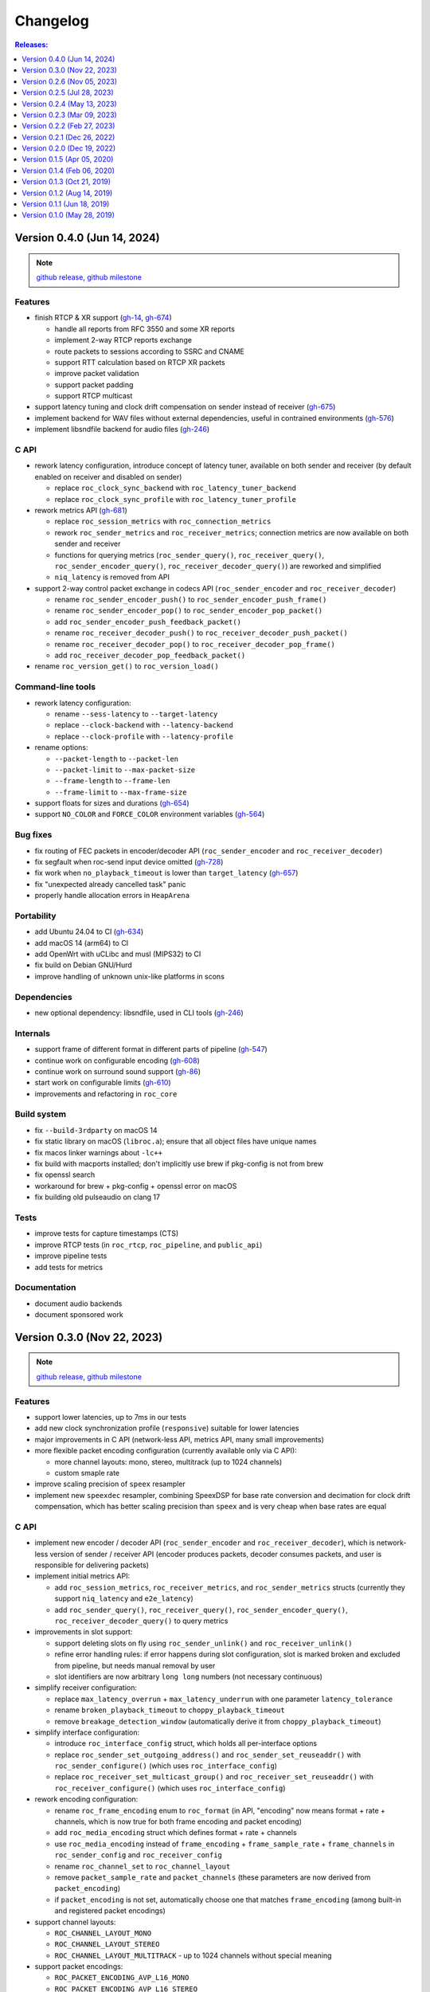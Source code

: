 Changelog
*********

.. contents:: Releases:
   :local:
   :depth: 1

..
    Features
    C API
    Command-line tools
    Bug fixes
    Portability
    Security
    Dependencies
    Internals
    Build system
    Packaging
    Tests
    Documentation

.. _v0.4.0:

Version 0.4.0 (Jun 14, 2024)
============================

.. note::

  `github release <https://github.com/roc-streaming/roc-toolkit/releases/tag/v0.4.0>`__, `github milestone <https://github.com/roc-streaming/roc-toolkit/milestone/16>`__

Features
--------

* finish RTCP & XR support (`gh-14 <https://github.com/roc-streaming/roc-toolkit/issues/14>`_, `gh-674 <https://github.com/roc-streaming/roc-toolkit/issues/674>`_)

  * handle all reports from RFC 3550 and some XR reports
  * implement 2-way RTCP reports exchange
  * route packets to sessions according to SSRC and CNAME
  * support RTT calculation based on RTCP XR packets
  * improve packet validation
  * support packet padding
  * support RTCP multicast

* support latency tuning and clock drift compensation on sender instead of receiver (`gh-675 <https://github.com/roc-streaming/roc-toolkit/issues/675>`_)
* implement backend for WAV files without external dependencies, useful in contrained environments (`gh-576 <https://github.com/roc-streaming/roc-toolkit/issues/576>`_)
* implement libsndfile backend for audio files (`gh-246 <https://github.com/roc-streaming/roc-toolkit/issues/246>`_)

C API
-----

* rework latency configuration, introduce concept of latency tuner, available on both sender and receiver (by default enabled on receiver and disabled on sender)

  * replace ``roc_clock_sync_backend`` with ``roc_latency_tuner_backend``
  * replace ``roc_clock_sync_profile`` with ``roc_latency_tuner_profile``

* rework metrics API (`gh-681 <https://github.com/roc-streaming/roc-toolkit/issues/681>`_)

  * replace ``roc_session_metrics`` with ``roc_connection_metrics``
  * rework ``roc_sender_metrics`` and ``roc_receiver_metrics``; connection metrics are now available on both sender and receiver
  * functions for querying metrics (``roc_sender_query()``, ``roc_receiver_query()``, ``roc_sender_encoder_query()``, ``roc_receiver_decoder_query()``) are reworked and simplified
  * ``niq_latency`` is removed from API

* support 2-way control packet exchange in codecs API (``roc_sender_encoder`` and ``roc_receiver_decoder``)

  * rename ``roc_sender_encoder_push()`` to ``roc_sender_encoder_push_frame()``
  * rename ``roc_sender_encoder_pop()`` to ``roc_sender_encoder_pop_packet()``
  * add ``roc_sender_encoder_push_feedback_packet()``
  * rename ``roc_receiver_decoder_push()`` to ``roc_receiver_decoder_push_packet()``
  * rename ``roc_receiver_decoder_pop()`` to ``roc_receiver_decoder_pop_frame()``
  * add ``roc_receiver_decoder_pop_feedback_packet()``

* rename ``roc_version_get()`` to ``roc_version_load()``

Command-line tools
------------------

* rework latency configuration:

  * rename ``--sess-latency`` to ``--target-latency``
  * replace ``--clock-backend`` with ``--latency-backend``
  * replace ``--clock-profile`` with ``--latency-profile``

* rename options:

  * ``--packet-length`` to ``--packet-len``
  * ``--packet-limit`` to ``--max-packet-size``
  * ``--frame-length`` to ``--frame-len``
  * ``--frame-limit`` to ``--max-frame-size``

* support floats for sizes and durations (`gh-654 <https://github.com/roc-streaming/roc-toolkit/issues/654>`_)
* support ``NO_COLOR`` and ``FORCE_COLOR`` environment variables (`gh-564 <https://github.com/roc-streaming/roc-toolkit/issues/564>`_)

Bug fixes
---------

* fix routing of FEC packets in encoder/decoder API (``roc_sender_encoder`` and ``roc_receiver_decoder``)
* fix segfault when roc-send input device omitted (`gh-728 <https://github.com/roc-streaming/roc-toolkit/issues/728>`_)
* fix work when ``no_playback_timeout`` is lower than ``target_latency`` (`gh-657 <https://github.com/roc-streaming/roc-toolkit/issues/657>`_)
* fix "unexpected already cancelled task" panic
* properly handle allocation errors in ``HeapArena``

Portability
-----------

* add Ubuntu 24.04 to CI (`gh-634 <https://github.com/roc-streaming/roc-toolkit/issues/634>`_)
* add macOS 14 (arm64) to CI
* add OpenWrt with uCLibc and musl (MIPS32) to CI
* fix build on Debian GNU/Hurd
* improve handling of unknown unix-like platforms in scons

Dependencies
------------

* new optional dependency: libsndfile, used in CLI tools (`gh-246 <https://github.com/roc-streaming/roc-toolkit/issues/246>`_)

Internals
---------

* support frame of different format in different parts of pipeline (`gh-547 <https://github.com/roc-streaming/roc-toolkit/issues/547>`_)
* continue work on configurable encoding (`gh-608 <https://github.com/roc-streaming/roc-toolkit/issues/608>`_)
* continue work on surround sound support (`gh-86 <https://github.com/roc-streaming/roc-toolkit/issues/86>`_)
* start work on configurable limits (`gh-610 <https://github.com/roc-streaming/roc-toolkit/issues/610>`_)
* improvements and refactoring in ``roc_core``

Build system
------------

* fix ``--build-3rdparty`` on macOS 14
* fix static library on macOS (``libroc.a``); ensure that all object files have unique names
* fix macos linker warnings about ``-lc++``
* fix build with macports installed; don't implicitly use brew if pkg-config is not from brew
* fix openssl search
* workaround for brew + pkg-config + openssl error on macOS
* fix building old pulseaudio on clang 17

Tests
-----

* improve tests for capture timestamps (CTS)
* improve RTCP tests (in ``roc_rtcp``, ``roc_pipeline``, and ``public_api``)
* improve pipeline tests
* add tests for metrics

Documentation
-------------

* document audio backends
* document sponsored work

.. _v0.3.0:

Version 0.3.0 (Nov 22, 2023)
============================

.. note::

  `github release <https://github.com/roc-streaming/roc-toolkit/releases/tag/v0.3.0>`__, `github milestone <https://github.com/roc-streaming/roc-toolkit/milestone/13>`__

Features
--------

* support lower latencies, up to 7ms in our tests
* add new clock synchronization profile (``responsive``) suitable for lower latencies
* major improvements in C API (network-less API, metrics API, many small improvements)
* more flexible packet encoding configuration (currently available only via C API):

  * more channel layouts: mono, stereo, multitrack (up to 1024 channels)
  * custom smaple rate

* improve scaling precision of ``speex`` resampler
* implement new ``speexdec`` resampler, combining SpeexDSP for base rate conversion and decimation for clock drift compensation, which has better scaling precision than ``speex`` and is very cheap when base rates are equal

C API
-----

* implement new encoder / decoder API (``roc_sender_encoder`` and ``roc_receiver_decoder``), which is network-less version of sender / receiver API (encoder produces packets, decoder consumes packets, and user is responsible for delivering packets)

* implement initial metrics API:

  * add ``roc_session_metrics``, ``roc_receiver_metrics``, and ``roc_sender_metrics`` structs (currently they support ``niq_latency`` and ``e2e_latency``)
  * add ``roc_sender_query()``, ``roc_receiver_query()``, ``roc_sender_encoder_query()``, ``roc_receiver_decoder_query()`` to query metrics

* improvements in slot support:

  * support deleting slots on fly using ``roc_sender_unlink()`` and ``roc_receiver_unlink()``
  * refine error handling rules: if error happens during slot configuration, slot is marked broken and excluded from pipeline, but needs manual removal by user
  * slot identifiers are now arbitrary ``long long`` numbers (not necessary continuous)

* simplify receiver configuration:

  * replace ``max_latency_overrun`` + ``max_latency_underrun`` with one parameter ``latency_tolerance``
  * rename ``broken_playback_timeout`` to ``choppy_playback_timeout``
  * remove ``breakage_detection_window`` (automatically derive it from ``choppy_playback_timeout``)

* simplify interface configuration:

  * introduce ``roc_interface_config`` struct, which holds all per-interface options
  * replace ``roc_sender_set_outgoing_address()`` and ``roc_sender_set_reuseaddr()`` with ``roc_sender_configure()`` (which uses ``roc_interface_config``)
  * replace ``roc_receiver_set_multicast_group()`` and ``roc_receiver_set_reuseaddr()`` with ``roc_receiver_configure()`` (which uses ``roc_interface_config``)

* rework encoding configuration:

  * rename ``roc_frame_encoding`` enum to ``roc_format`` (in API, "encoding" now means format + rate + channels, which is now true for both frame encoding and packet encoding)
  * add ``roc_media_encoding`` struct which defines format + rate + channels
  * use ``roc_media_encoding`` instead of ``frame_encoding`` + ``frame_sample_rate`` + ``frame_channels`` in ``roc_sender_config`` and ``roc_receiver_config``
  * rename ``roc_channel_set`` to ``roc_channel_layout``
  * remove ``packet_sample_rate`` and ``packet_channels`` (these parameters are now derived from ``packet_encoding``)
  * if ``packet_encoding`` is not set, automatically choose one that matches ``frame_encoding`` (among built-in and registered packet encodings)

* support channel layouts:

  * ``ROC_CHANNEL_LAYOUT_MONO``
  * ``ROC_CHANNEL_LAYOUT_STEREO``
  * ``ROC_CHANNEL_LAYOUT_MULTITRACK`` - up to 1024 channels without special meaning

* support packet encodings:

  * ``ROC_PACKET_ENCODING_AVP_L16_MONO``
  * ``ROC_PACKET_ENCODING_AVP_L16_STEREO``

* support registering custom packet encodings using ``roc_context_register_encoding()``

* add ``roc_clock_sync_backend`` parameter, with two values:

  * ``ROC_CLOCK_SYNC_BACKEND_DISABLE`` - do not adjust receiver clock
  * ``ROC_CLOCK_SYNC_BACKEND_NIQ`` - adjust receiver clock based on network incoming queue size (current behavior)

* add ``roc_clock_sync_profile`` parameter with three values:

  * ``ROC_CLOCK_SYNC_PROFILE_GRADUAL`` - adjust clock smoothly (old behavior, good for high jitter and high latency)
  * ``ROC_CLOCK_SYNC_PROFILE_RESPONSIVE`` - adjust clock smoothly (good for low jitter and low latency)
    ``ROC_CLOCK_SYNC_PROFILE_DEFAULT`` - select profile automatically based on ``target_latency``

* rename ``ROC_CLOCK_EXTERNAL`` / ``ROC_CLOCK_INTERNAL`` to ``ROC_CLOCK_SOURCE_EXTERNAL`` / ``ROC_CLOCK_SOURCE_INTERNAL``

* add ``ROC_RESAMPLER_BACKEND_SPEEXDEC`` backend

* add ``ROC_VERSION`` and ``ROC_VERSION_CODE()``

Command-line tools
------------------

* replace ``--min-latency`` + ``--max-latency`` with ``--latency-tolerance``
* remove ``--no-resampling`` (use ``--clock-backend=disable`` instead)
* add ``--clock-backend`` and ``--clock-profile``
* rename ``--np-timeout`` to ``--no-play-timeout``
* replace ``--bp-timeout`` + ``--bp-window`` with ``--choppy-play-timeout``
* rename ``--beeping`` to ``--beep``
* rename ``roc-conv`` tool to ``roc-copy``
* list supported endpoint schemes in ``--print-supported``

Bug fixes
---------

* fix NTP 2036 year problem
* fix latency reported in logs

Internals
---------

* change default packet length from ``7ms`` to ``2.5ms``
* get rid of hard-coded frame length in pipeline components (now they work with any requested frame length), which allows to handle latencies lower than default frame length
* support capture timestamps (CTS) in packets and frames (based on RTCP + NTP) and forward them through the pipeline, needed for end-to-end latency calculation
* start work on calculation of end-to-end latency (overall delay from sender to receiver, including I/O and network)
* start work for automatic mapping between different channel layouts and orders (including mono, stereo, surround, and multitrack layouts)
* start work for reporting and forwarding error codes through the pipeline
* implement fast lock-free PRNG
* optimize task processing: process pipeline tasks in-place when they're scheduled from I/O thread, to avoid unnecessary delays
* improve memory protection:

  * always employ memory poisoning in arenas and pools
  * implement buffer overflow protection using canary guards in arenas and pools
  * implement ownership checks in arenas and pools

* module ``roc_peer`` renamed to ``roc_node`` (because it now has non-peer nodes)

Build system
------------

* add ``--compiler-launcher`` scons option (may be used for ``ccache``)
* correctly handle ``--enable-debug-3rdparty`` for all dependencies

Documentation
-------------

* improve C API doxygen comments
* fix pulseaudio C API examples
* numerous improvements and updates in sphinx documentation

.. _v0.2.6:

Version 0.2.6 (Nov 05, 2023)
============================

.. note::

  `github release <https://github.com/roc-streaming/roc-toolkit/releases/tag/v0.2.6>`__, `github milestone <https://github.com/roc-streaming/roc-toolkit/milestone/15>`__

Packaging
---------

* build debian packages on debian:bullseye
* in debian packages, statically link all dependencies except ``libc``, ``libasound``, ``libpulse``
* ensure that packages are installable on debian:oldstable, debian:stable, ubuntu:20.04, ubuntu:22.04, ubuntu:latest

.. _v0.2.5:

Version 0.2.5 (Jul 28, 2023)
============================

.. note::

  `github release <https://github.com/roc-streaming/roc-toolkit/releases/tag/v0.2.5>`__, `github milestone <https://github.com/roc-streaming/roc-toolkit/milestone/14>`__

Bug fixes
---------

* fix byte order conversion

Build system
------------

* fix compiler type detection when compiler is specified via ``CC`` or ``CXX`` variable
* export symbols of dependencies built by ``--build-3rdparty`` when building static library (``libroc.a``), to avoid linker errors when using it

.. _v0.2.4:

Version 0.2.4 (May 13, 2023)
============================

.. note::

  `github release <https://github.com/roc-streaming/roc-toolkit/releases/tag/v0.2.4>`__, `github milestone <https://github.com/roc-streaming/roc-toolkit/milestone/12>`__

C API
-----

* always set ``file`` and ``line`` in ``roc_log_message``

Command-line tools
------------------

* support PulseAudio sources in ``roc-send``
* support ``--io-latency`` option in ``roc-send``

Bug fixes
---------

* fix potential race
* fix byte order detection on Android
* do not write to log from shared library destructor
* stop using user-provided log handler after entering shared library destructor

Internals
---------

* improve logging
* refactor scons scripts

Build system
------------

* fix ``--build-3rdparty=sox`` when ``sndio`` is installed
* fix ``--build-3rdparty=google-benchmark`` when there is ``python3``, but no ``python`` in PATH
* fix OpenSSL platform detection in ``--build-3rdparty=openssl`` when not cross-compiling
* set Android API level to ``21``
* add ``--macos-platform`` and ``--macos-arch`` scons options
* by default, set ``--macos-platform`` to current OS, to avoid linker warnings about incompatible macOS deployment targets
* support building macOS universal binaries by providing multiple values for ``--macos-arch``
* propagate Android platform, macOS platform, and macOS architectures to ``--build--3rdparty``
* unexport all symbols except ``roc_*`` from ``libroc.so`` and ``libroc.a`` on Linux, and ``libroc.dylib`` on macOS
* resolve ``pkg-config`` absolute path

Documentation
-------------

* minor updates

.. _v0.2.3:

Version 0.2.3 (Mar 09, 2023)
============================

.. note::

  `github release <https://github.com/roc-streaming/roc-toolkit/releases/tag/v0.2.3>`__, `github milestone <https://github.com/roc-streaming/roc-toolkit/milestone/11>`__

C API
-----

* add ``roc_receiver_set_reuseaddr`` and ``roc_sender_set_reuseaddr``

Command-line tools
------------------

* add ``--reuseaddr`` to ``roc-recv`` and ``roc-send``

Bug fixes
---------

* fix formatting of endpoint URI with zero port
* fix usage of multicast with RTCP in ``roc-recv``

Build system
------------

* add new dependency OpenSSL
* fix work with SCons 4.5
* exclude sox and libpulse from .pc file for libroc

Packaging
---------

* add debian packages and publish them on github
* add rpm packages spec

Documentation
-------------

* minor updates

.. _v0.2.2:

Version 0.2.2 (Feb 27, 2023)
============================

.. note::

  `github release <https://github.com/roc-streaming/roc-toolkit/releases/tag/v0.2.2>`__, `github milestone <https://github.com/roc-streaming/roc-toolkit/milestone/9>`__

C API
-----

* rename ``roc_get_version`` to ``roc_version_get``

Bug fixes
---------

* fix crash in ``roc_log_set_handler`` when argument is NULL

Build system
------------

* fix build on recent Android NDK
* install ``.pc`` file to ``<libdir>/pkgconfig`` instead of ``PKG_CONFIG_PATH``
* add support for ``DESTDIR``
* strip symbols in release build

Documentation
-------------

* minor updates

.. _v0.2.1:

Version 0.2.1 (Dec 26, 2022)
============================

.. note::

  `github release <https://github.com/roc-streaming/roc-toolkit/releases/tag/v0.2.1>`__, `github milestone <https://github.com/roc-streaming/roc-toolkit/milestone/10>`__

Build system
------------

* install to ``/usr`` by default (except macOS)

Documentation
-------------

* minor updates

.. _v0.2.0:

Version 0.2.0 (Dec 19, 2022)
============================

.. note::

  `github release <https://github.com/roc-streaming/roc-toolkit/releases/tag/v0.2.0>`__, `github milestone <https://github.com/roc-streaming/roc-toolkit/milestone/2>`__

Features
--------

* support multicast
* support broadcast
* support speex resampler and make it default
* support slots (connect sender to multiple receivers and vice versa)
* initial support for RTCP

C API
-----

* return error codes from ``roc_context_open``, ``roc_receiver_open``, ``roc_sender_open``
* introduce ``roc_endpoint`` to identify endpoints using URI
* rename ``roc_fec_code`` to ``roc_fec_encoding``
* add ``roc_resampler_backend``
* add ``roc_clock_source``
* add ``roc_version`` and friends

Command-line tools
------------------

* use URIs to identify audio devices and endpoints
* add ``--backup`` option to ``roc-recv``
* replace ``--frame-size`` with ``--frame-length`` and ``--frame-limit``
* remove ``--resampler-interp`` and ``--resampler-window``

Bug fixes
---------

* fix race in PRNG
* fix race in mutex and semaphore on macOS
* fix potential deadlock in network code

Portability
-----------

* Linux / aarch64 build fixes
* Android build fixes
* macOS build fixes
* FreeBSD build fixes
* support generic Unix target
* continuous integration for more Linux distros
* continuous integration for Android
* testing on Raspberry Pi 4

Internals
---------

* add ``roc_peer`` module
* add ``roc_ctl`` module
* support for asynchronous tasks in ``roc_pipeline``, ``roc_netio``, ``roc_ctl``
* lock-free task queues
* optimizations to avoid unnecessary context switches
* improvements in memory pools
* improvements in logger
* self-profiling
* start work on SDP support
* preparations for RTSP support
* rework project structure
* lots of small improvements

Build system
------------

* add ``--enable-static`` and ``--disable-shared``
* add ``--disable-soversion`` option
* compatibility with recent SCons versions
* compatibility with different Python versions
* improve toolchain detection
* generate ``.pc`` file for pkg-config
* fix build with recent PulseAudio
* fix build with recent libunwind
* fixes for building third-parties

Tests
-----

* add benchmarks
* lots of small updates

Documentation
-------------

* document Android bulding and testing
* lots of small updates

.. _v0.1.5:

Version 0.1.5 (Apr 05, 2020)
============================

.. note::

  `github release <https://github.com/roc-streaming/roc-toolkit/releases/tag/v0.1.5>`__, `github milestone <https://github.com/roc-streaming/roc-toolkit/milestone/7>`__

Portability
-----------

* fix building on Manjaro Linux
* fix building on Yocto Linux
* add openSUSE to continuous integration and user cookbook
* drop Xcode 7.3 from continuous integration, add Xcode 11.3

Build system
------------

* correctly handle arguments in environment variables like CXX/CC/LD/etc (for Yocto Linux)
* correctly handle spaces in environment variables (for Yocto Linux)
* fix environment overrides checks
* fix building of the host tools when cross-compiling
* fix warnings on Clang 11
* fix sphinx invocation
* explicitly disable Orc when building PulseAudio using --build-3rdparty
* explicitly enable -pthread or -lpthread for libsndfile (for Manjaro Linux)
* user CMake instead of autotools when building libuv for Android using ``--build-3rdparty``
* switch to libuv 1.35.0 by default in ``--build-3rdparty``
* check for unknown names in ``--build-3rdparty``

.. _v0.1.4:

Version 0.1.4 (Feb 06, 2020)
============================

.. note::

  `github release <https://github.com/roc-streaming/roc-toolkit/releases/tag/v0.1.4>`__, `github milestone <https://github.com/roc-streaming/roc-toolkit/milestone/6>`__

Internals
---------

* fix logging

Build system
------------

* make ``/usr/local`` prefix default everywhere except Linux
* make default compiler consistent with CXX var
* fix handling of RAGEL, GENGETOPT, DOXYGEN, SPHINX_BUILD, and BREATHE_APIDOC vars
* fix SoX download URL (again)
* fix CPU count calculation

Documentation
-------------

* update PulseAudio version numbers in "User cookbook"
* update CONTRIBUTING and "Coding guidelines"
* update maintainers and contributors list

.. _v0.1.3:

Version 0.1.3 (Oct 21, 2019)
============================

.. note::

  `github release <https://github.com/roc-streaming/roc-toolkit/releases/tag/v0.1.3>`__, `github milestone <https://github.com/roc-streaming/roc-toolkit/milestone/5>`__

Command-line tools
------------------

* add ``--list-drivers`` option
* add git commit hash to version info

Internals
---------

* print backtrace on Linux and macOS using libunwind instead of glibc backtrace module
* print backtrace on Android using bionic backtrace module
* colored logging

Build system
------------

* add libunwind optional dependency (enabled by default)
* add ragel required dependency
* rename "uv" to "libuv" in ``--build-3rdparty``
* don't hide symbols in debug builds
* strip symbols in release builds
* fix building on recent Python versions
* fix SoX download URL
* fix PulseAudio version parsing
* automatically apply memfd patch when building PulseAudio
* automatically fix libasound includes when building PulseAudio

.. _v0.1.2:

Version 0.1.2 (Aug 14, 2019)
============================

.. note::

  `github release <https://github.com/roc-streaming/roc-toolkit/releases/tag/v0.1.2>`__, `github milestone <https://github.com/roc-streaming/roc-toolkit/milestone/4>`__

Bug fixes
---------

* fix handling of inconsistent port protocols / FEC schemes
* fix IPv6 support
* fix incorrect usage of SO_REUSEADDR
* fix panic on bind error
* fix race in port removing code
* fix packet flushing mechanism
* fix backtrace printing on release builds

Portability
-----------

* fix building on musl libc
* continuous integration for Alpine Linux

Internals
---------

* rework audio codecs interfaces (preparations for Opus and read-aheads support)
* minor refactoring in FEC support
* improve logging

Build system
------------

* allow to configure installation directories
* auto-detect system library directory and PulseAudio module directory

Documentation
-------------

* extend "Forward Erasure Correction codes" page
* add new pages: "Usage", "Publications", "Licensing", "Contacts", "Authors"
* replace "Guidelines" page with "Contribution Guidelines", "Coding guidelines", and "Version control"

.. _v0.1.1:

Version 0.1.1 (Jun 18, 2019)
============================

.. note::

  `github release <https://github.com/roc-streaming/roc-toolkit/releases/tag/v0.1.1>`__, `github milestone <https://github.com/roc-streaming/roc-toolkit/milestone/3>`__

Bug fixes
---------

* fix memory corruption in OpenFEC / LDPC-Staircase (fix available in our fork)
* fix false positives in stream breakage detection

Portability
-----------

* start working on Android port; Roc PulseAudio modules are now available in Termux unstable repo
* continuous integration for Android / arm64 (minimal build)
* docker image for aarch64-linux-android toolchain

Build system
------------

* fix multiple build issues on macOS
* fix multiple build issues with cross-compilation and Android build
* fix issues with building third-parties
* fix issues with compilation db generation
* set library soname/install_name and install proper symlinks
* improve configuration options
* improve system type detection and system tools search
* improve scripts portability
* better handling of build environment variables

Tests
-----

* fix resampler AWGN tests
* add travis job to run tests under valgrind

.. _v0.1.0:

Version 0.1.0 (May 28, 2019)
============================

.. note::

  `github release <https://github.com/roc-streaming/roc-toolkit/releases/tag/v0.1.0>`__, `github milestone <https://github.com/roc-streaming/roc-toolkit/milestone/1>`__

Features
--------

* streaming CD-quality audio using RTP (PCM 16-bit stereo)
* maintaining pre-configured target latency
* restoring lost packets using FECFRAME with Reed-Solomon and LDPC-Staircase FEC schemes
* converting between the sender and receiver clock domains using resampler
* converting between the network and input/output sample rates
* configurable resampler profiles for different CPU and quality requirements
* mixing simultaneous streams from multiple senders on the receiver
* binding receiver to multiple ports with different protocols
* interleaving packets to increase the chances of successful loss recovery
* detecting and restarting broken streams

C API
-----

* initial version of transport API (roc_sender, roc_receiver)

Command-line tools
------------------

* initial version of command-line tools (roc-send, roc-recv, roc-conv)

Portability
-----------

* GNU/Linux support
* macOS support
* continuous integration for Ubuntu, Debian, Fedora, CentOS, Arch Linux, macOS
* continuous integration for x86_64, ARMv6, ARMv7, ARMv8
* toolchain docker images for arm-bcm2708hardfp-linux-gnueabi, arm-linux-gnueabihf, aarch64-linux-gnu
* testing on Raspberry Pi 3 Model B, Raspberry Pi Zero W, Orange Pi Lite 2
